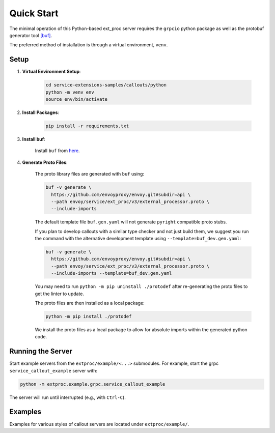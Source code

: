 .. _quick_start:

Quick Start
===========

The minimal operation of this Python-based ext_proc server requires the ``grpcio`` python package as well as the protobuf generator tool `[buf] <https://buf.build/docs/introduction>`_.

The preferred method of installation is through a virtual environment, ``venv``.

Setup
-----

1. **Virtual Environment Setup**:

    .. code-block:: shell

        cd service-extensions-samples/callouts/python
        python -m venv env
        source env/bin/activate

2. **Install Packages**:

    .. code-block:: shell

        pip install -r requirements.txt

3. **Install buf**:

    Install ``buf`` from `here <https://buf.build/docs/installation>`_.

4. **Generate Proto Files**:

    The proto library files are generated with ``buf`` using:

    .. code-block:: shell

        buf -v generate \
          https://github.com/envoyproxy/envoy.git#subdir=api \
          --path envoy/service/ext_proc/v3/external_processor.proto \
          --include-imports

    The default template file ``buf.gen.yaml`` will not generate ``pyright`` compatible proto stubs.

    If you plan to develop callouts with a similar type checker and not just build them,
    we suggest you run the command with the alternative development template using
    ``--template=buf_dev.gen.yaml``:

    .. code-block:: shell

        buf -v generate \
          https://github.com/envoyproxy/envoy.git#subdir=api \
          --path envoy/service/ext_proc/v3/external_processor.proto \
          --include-imports --template=buf_dev.gen.yaml

    You may need to run ``python -m pip uninstall ./protodef`` after re-generating the proto files to get the linter to update.

    The proto files are then installed as a local package:

    .. code-block:: shell

        python -m pip install ./protodef

    We install the proto files as a local package to allow for absolute imports within the generated python code.

Running the Server
------------------

Start example servers from the ``extproc/example/<...>`` submodules. For example, start the grpc ``service_callout_example`` server with:

.. code-block:: shell

    python -m extproc.example.grpc.service_callout_example

The server will run until interrupted (e.g., with ``Ctrl-C``).

Examples
--------

Examples for various styles of callout servers are located under ``extproc/example/``.
